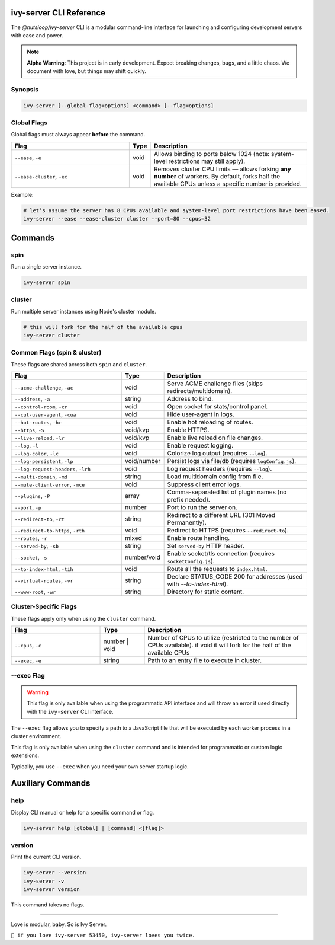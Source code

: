 .. _cli:

ivy-server CLI Reference
========================

The `@nutsloop/ivy-server` CLI is a modular command-line interface for launching and configuring development servers with ease and power.

.. note::

   **Alpha Warning**: This project is in early development. Expect breaking changes, bugs, and a little chaos. We document with love, but things may shift quickly.

Synopsis
--------

.. code-block:: bash

   ivy-server [--global-flag=options] <command> [--flag=options]

Global Flags
------------

Global flags must always appear **before** the command.

.. list-table::
   :header-rows: 1
   :widths: 40 7 53

   * - Flag
     - Type
     - Description
   * - ``--ease``, ``-e``
     - void
     - Allows binding to ports below 1024 (note: system-level restrictions may still apply).
   * - ``--ease-cluster``, ``-ec``
     - void
     - Removes cluster CPU limits — allows forking **any number** of workers. By default, forks half the available CPUs unless a specific number is provided.

Example:

.. code-block:: bash

   # let’s assume the server has 8 CPUs available and system-level port restrictions have been eased.
   ivy-server --ease --ease-cluster cluster --port=80 --cpus=32


Commands
========

spin
----

Run a single server instance.

.. code-block:: bash

   ivy-server spin

cluster
-------

Run multiple server instances using Node's cluster module.

.. code-block:: bash

   # this will fork for the half of the available cpus
   ivy-server cluster

Common Flags (spin & cluster)
-----------------------------

These flags are shared across both ``spin`` and ``cluster``.

.. list-table::
   :header-rows: 1
   :widths: 40 7 53

   * - Flag
     - Type
     - Description
   * - ``--acme-challenge``, ``-ac``
     - void
     - Serve ACME challenge files (skips redirects/multidomain).
   * - ``--address``, ``-a``
     - string
     - Address to bind.
   * - ``--control-room``, ``-cr``
     - void
     - Open socket for stats/control panel.
   * - ``--cut-user-agent``, ``-cua``
     - void
     - Hide user-agent in logs.
   * - ``--hot-routes``, ``-hr``
     - void
     - Enable hot reloading of routes.
   * - ``--https``, ``-S``
     - void/kvp
     - Enable HTTPS.
   * - ``--live-reload``, ``-lr``
     - void/kvp
     - Enable live reload on file changes.
   * - ``--log``, ``-l``
     - void
     - Enable request logging.
   * - ``--log-color``, ``-lc``
     - void
     - Colorize log output (requires ``--log``).
   * - ``--log-persistent``, ``-lp``
     - void/number
     - Persist logs via file/db (requires ``logConfig.js``).
   * - ``--log-request-headers``, ``-lrh``
     - void
     - Log request headers (requires ``--log``).
   * - ``--multi-domain``, ``-md``
     - string
     - Load multidomain config from file.
   * - ``--mute-client-error``, ``-mce``
     - void
     - Suppress client error logs.
   * - ``--plugins``, ``-P``
     - array
     - Comma-separated list of plugin names (no prefix needed).
   * - ``--port``, ``-p``
     - number
     - Port to run the server on.
   * - ``--redirect-to``, ``-rt``
     - string
     - Redirect to a different URL (301 Moved Permanently).
   * - ``--redirect-to-https``, ``-rth``
     - void
     - Redirect to HTTPS (requires ``--redirect-to``).
   * - ``--routes``, ``-r``
     - mixed
     - Enable route handling.
   * - ``--served-by``, ``-sb``
     - string
     - Set ``served-by`` HTTP header.
   * - ``--socket``, ``-s``
     - number/void
     - Enable socket/tls connection (requires ``socketConfig.js``).
   * - ``--to-index-html``, ``-tih``
     - void
     - Route all the requests to ``index.html``.
   * - ``--virtual-routes``, ``-vr``
     - string
     - Declare STATUS_CODE 200 for addresses (used with `--to-index-html`).
   * - ``--www-root``, ``-wr``
     - string
     - Directory for static content.

Cluster-Specific Flags
----------------------

These flags apply only when using the ``cluster`` command.

.. list-table::
   :header-rows: 1
   :widths: 30 15 55

   * - Flag
     - Type
     - Description
   * - ``--cpus``, ``-c``
     - number | void
     - Number of CPUs to utilize (restricted to the number of CPUs available). if void it will fork for the half of the available CPUs
   * - ``--exec``, ``-e``
     - string
     - Path to an entry file to execute in cluster.

.. _--exec:

--exec Flag
-----------
.. warning::
   This flag is only available when using the programmatic API interface and will throw an error if used directly with the ``ivy-server`` CLI interface.

The ``--exec`` flag allows you to specify a path to a JavaScript file that will be executed by each worker process in a cluster environment.

This flag is only available when using the ``cluster`` command and is intended for programmatic or custom logic extensions.

Typically, you use ``--exec`` when you need your own server startup logic.

Auxiliary Commands
==================

help
----

Display CLI manual or help for a specific command or flag.

.. code-block:: bash

   ivy-server help [global] | [command] <[flag]>

version
-------

Print the current CLI version.

.. code-block:: bash

   ivy-server --version
   ivy-server -v
   ivy-server version

This command takes no flags.

----

Love is modular, baby. So is Ivy Server.

``💚 if you love ivy-server 53450, ivy-server loves you twice.``
